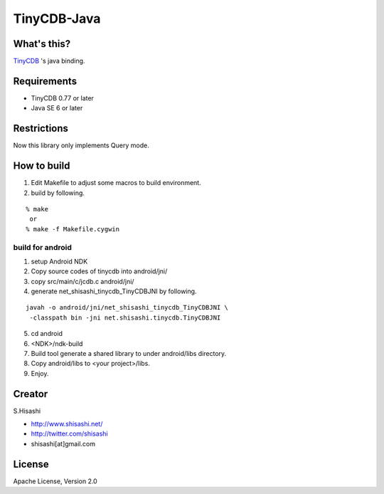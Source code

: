 ############
TinyCDB-Java
############

What's this?
============
TinyCDB_ 's java binding.

.. _TinyCDB: http://www.corpit.ru/mjt/tinycdb.html

Requirements
============
* TinyCDB 0.77 or later
* Java SE 6 or later

Restrictions
============
Now this library only implements Query mode.

How to build
============

1. Edit Makefile to adjust some macros to build environment.
2. build by following.

::

  % make
   or
  % make -f Makefile.cygwin

build for android
-----------------

1. setup Android NDK
2. Copy source codes of tinycdb into android/jni/
3. copy src/main/c/jcdb.c android/jni/
4. generate net_shisashi_tinycdb_TinyCDBJNI by following.

::

  javah -o android/jni/net_shisashi_tinycdb_TinyCDBJNI \
   -classpath bin -jni net.shisashi.tinycdb.TinyCDBJNI

5. cd android
6. <NDK>/ndk-build
7. Build tool generate a shared library to under android/libs directory.
8. Copy android/libs to <your project>/libs.
9. Enjoy.

Creator
=======
S.Hisashi

* http://www.shisashi.net/
* http://twitter.com/shisashi
* shisashi[at]gmail.com

License
=======
Apache License, Version 2.0
